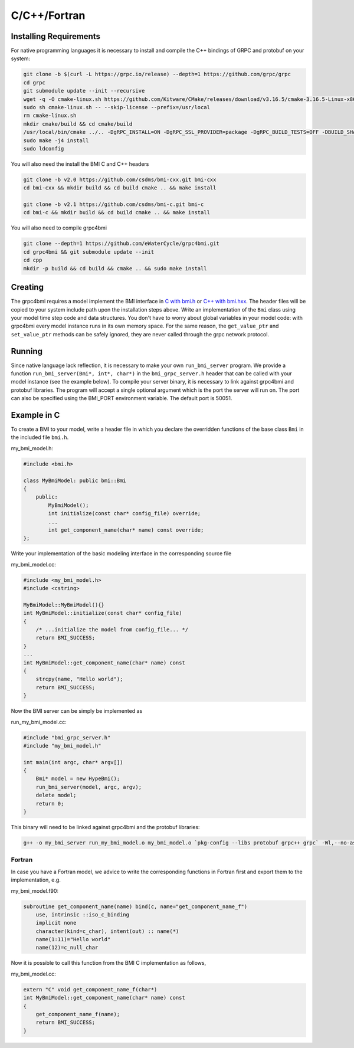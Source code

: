 C/C++/Fortran
=============

.. _install_cpp:

Installing Requirements
-----------------------
For native programming languages it is necessary to install and compile the C++ bindings of GRPC and protobuf on your system:

.. code-block:: sh

    git clone -b $(curl -L https://grpc.io/release) --depth=1 https://github.com/grpc/grpc
    cd grpc
    git submodule update --init --recursive
    wget -q -O cmake-linux.sh https://github.com/Kitware/CMake/releases/download/v3.16.5/cmake-3.16.5-Linux-x86_64.sh
    sudo sh cmake-linux.sh -- --skip-license --prefix=/usr/local
    rm cmake-linux.sh
    mkdir cmake/build && cd cmake/build
    /usr/local/bin/cmake ../.. -DgRPC_INSTALL=ON -DgRPC_SSL_PROVIDER=package -DgRPC_BUILD_TESTS=OFF -DBUILD_SHARED_LIBS=ON
    sudo make -j4 install
    sudo ldconfig

You will also need the install the BMI C and C++ headers

.. code-block:: sh

    git clone -b v2.0 https://github.com/csdms/bmi-cxx.git bmi-cxx
    cd bmi-cxx && mkdir build && cd build cmake .. && make install

    git clone -b v2.1 https://github.com/csdms/bmi-c.git bmi-c
    cd bmi-c && mkdir build && cd build cmake .. && make install

You will also need to compile grpc4bmi

.. code-block:: sh

    git clone --depth=1 https://github.com/eWaterCycle/grpc4bmi.git
    cd grpc4bmi && git submodule update --init
    cd cpp
    mkdir -p build && cd build && cmake .. && sudo make install


Creating
--------

The grpc4bmi requires a model implement the BMI interface in 
`C with bmi.h <https://github.com/csdms/bmi-c/blob/v2.1/bmi.h>`_ 
or `C++ with bmi.hxx <https://github.com/csdms/bmi-cxx/blob/v2.0/bmi.hxx>`_. 
The header files will
be copied to your system include path upon the installation steps above. 
Write an implementation of the ``Bmi`` class using your model time step code and data structures. 
You don't have to worry about global variables in your model code: 
with grpc4bmi every model instance runs in its own memory space. 
For the same reason, the ``get_value_ptr`` and ``set_value_ptr`` methods can be safely ignored, 
they are never called through the grpc network protocol.

Running
-------

Since native language lack reflection, it is necessary to make your own ``run_bmi_server`` program. 
We provide a function ``run_bmi_server(Bmi*, int*, char*)`` in the ``bmi_grpc_server.h`` header 
that can be called with your model instance (see the example below). To compile your server binary, 
it is necessary to link against grpc4bmi and protobuf libraries.
The program will accept a single optional argument which is the port the server will run on.
The port can also be specified using the BMI_PORT environment variable. The default port is 50051.

.. _example_cpp:

Example in C
------------

To create a BMI to your model, write a header file in which you declare the overridden functions of the base class ``Bmi`` in the included file ``bmi.h``.

my_bmi_model.h:

.. code-block:: cpp

    #include <bmi.h>

    class MyBmiModel: public bmi::Bmi
    {
        public:
            MyBmiModel();
            int initialize(const char* config_file) override;
            ...
            int get_component_name(char* name) const override;
    };

Write your implementation of the basic modeling interface in the corresponding source file

my_bmi_model.cc:

.. code-block:: cpp

    #include <my_bmi_model.h>
    #include <cstring>

    MyBmiModel::MyBmiModel(){}
    int MyBmiModel::initialize(const char* config_file)
    {
        /* ...initialize the model from config_file... */
        return BMI_SUCCESS;
    }
    ...
    int MyBmiModel::get_component_name(char* name) const
    {
        strcpy(name, "Hello world");
        return BMI_SUCCESS;
    }

Now the BMI server can be simply be implemented as

run_my_bmi_model.cc:

.. code-block:: cpp

    #include "bmi_grpc_server.h"
    #include "my_bmi_model.h"

    int main(int argc, char* argv[])
    {
        Bmi* model = new HypeBmi();
        run_bmi_server(model, argc, argv);
        delete model;
        return 0;
    }

This binary will need to be linked against grpc4bmi and the protobuf libraries:

.. code-block:: sh

    g++ -o my_bmi_server run_my_bmi_model.o my_bmi_model.o `pkg-config --libs protobuf grpc++ grpc` -Wl,--no-as-needed -lgrpc++_reflection -ldl -lgrpc4bmi



Fortran
.......

In case you have a Fortran model, we advice to write the corresponding functions in Fortran first and export them to the implementation, e.g.

my_bmi_model.f90:

.. code-block:: fortran

    subroutine get_component_name(name) bind(c, name="get_component_name_f")
        use, intrinsic ::iso_c_binding
        implicit none
        character(kind=c_char), intent(out) :: name(*)
        name(1:11)="Hello world"
        name(12)=c_null_char

Now it is possible to call this function from the BMI C implementation as follows,

my_bmi_model.cc:

.. code-block:: cpp

    extern "C" void get_component_name_f(char*)
    int MyBmiModel::get_component_name(char* name) const
    {
        get_component_name_f(name);
        return BMI_SUCCESS;
    }
